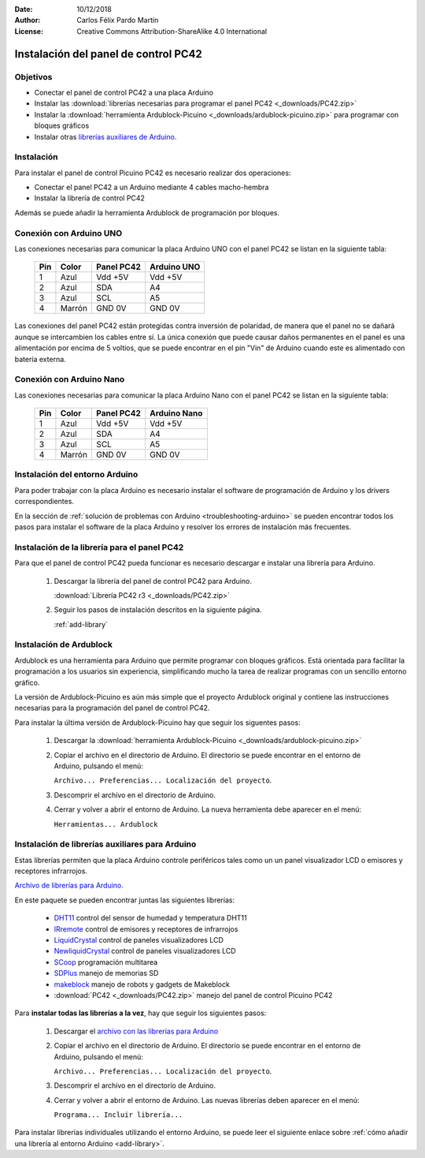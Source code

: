 ﻿:Date: 10/12/2018
:Author: Carlos Félix Pardo Martín
:License: Creative Commons Attribution-ShareAlike 4.0 International


.. _pc42-install:

Instalación del panel de control PC42
=====================================


Objetivos
---------
* Conectar el panel de control PC42 a una placa Arduino
* Instalar las :download:`librerías necesarias para programar el
  panel PC42 <_downloads/PC42.zip>`
* Instalar la :download:`herramienta Ardublock-Picuino
  <_downloads/ardublock-picuino.zip>`
  para programar con bloques gráficos
* Instalar otras `librerías auxiliares de Arduino.
  <../../_static/downloads/arduino-libraries.zip>`__


Instalación
-----------
Para instalar el panel de control Picuino PC42 es necesario realizar
dos operaciones:

* Conectar el panel PC42 a un Arduino mediante 4 cables macho-hembra
* Instalar la librería de control PC42

Además se puede añadir la herramienta Ardublock de programación por
bloques.


Conexión con Arduino UNO
------------------------

.. only:: html

   .. image:: _thumbs/img-0088.jpg
      :width: 480px
      :alt: Conexión Arduino UNO con Panel PC42 r3.
      :align: center

.. only:: latex

   .. figure:: _images/img-0088.jpg
      :width: 520px
      :alt: Conexión Arduino UNO con Panel PC42 r3.
      :align: center


Las conexiones necesarias para comunicar la placa Arduino UNO con
el panel PC42 se listan en la siguiente tabla:

   +-------+-----------+--------------------+--------------------+
   | Pin   | Color     | Panel PC42         | Arduino UNO        |
   +=======+===========+====================+====================+
   | 1     | Azul      |  Vdd  +5V          |  Vdd  +5V          |
   +-------+-----------+--------------------+--------------------+
   | 2     | Azul      |  SDA               |  A4                |
   +-------+-----------+--------------------+--------------------+
   | 3     | Azul      |  SCL               |  A5                |
   +-------+-----------+--------------------+--------------------+
   | 4     | Marrón    |  GND   0V          |  GND   0V          |
   +-------+-----------+--------------------+--------------------+

Las conexiones del panel PC42 están protegidas contra inversión de
polaridad, de manera que el panel no se dañará aunque se intercambien
los cables entre sí.
La única conexión que puede causar daños permanentes en el panel es
una alimentación por encima de 5 voltios, que se puede encontrar en
el pin "Vin" de Arduino cuando este es alimentado con batería externa.


Conexión con Arduino Nano
-------------------------

.. only:: html

   .. image:: _images/pc42-r3-to-nano.jpg
      :width: 480px
      :alt: Conexión Arduino Nano con Panel PC42 r3.
      :align: center

.. only:: latex

   .. figure:: _images/pc42-r3-to-nano.jpg
      :width: 520px
      :alt: Conexión Arduino Nano con Panel PC42 r3.
      :align: center


Las conexiones necesarias para comunicar la placa Arduino Nano con
el panel PC42 se listan en la siguiente tabla:

   +-------+-----------+--------------------+--------------------+
   | Pin   | Color     | Panel PC42         | Arduino Nano       |
   +=======+===========+====================+====================+
   | 1     | Azul      |  Vdd  +5V          |  Vdd  +5V          |
   +-------+-----------+--------------------+--------------------+
   | 2     | Azul      |  SDA               |  A4                |
   +-------+-----------+--------------------+--------------------+
   | 3     | Azul      |  SCL               |  A5                |
   +-------+-----------+--------------------+--------------------+
   | 4     | Marrón    |  GND   0V          |  GND   0V          |
   +-------+-----------+--------------------+--------------------+


Instalación del entorno Arduino
-------------------------------
Para poder trabajar con la placa Arduino es necesario instalar el
software de programación de Arduino y los drivers correspondientes.

En la sección de
:ref:`solución de problemas con Arduino <troubleshooting-arduino>`
se pueden encontrar todos los pasos para instalar el software de la
placa Arduino y resolver los errores de instalación más frecuentes.


Instalación de la librería para el panel PC42
---------------------------------------------

Para que el panel de control PC42 pueda funcionar es necesario
descargar e instalar una librería para Arduino.

  1. Descargar la librería del panel de control PC42 para Arduino.

     :download:`Librería PC42 r3 <_downloads/PC42.zip>`

  2. Seguir los pasos de instalación descritos en la siguiente página.

     :ref:`add-library`


Instalación de Ardublock
------------------------

Ardublock es una herramienta para Arduino que permite programar con
bloques gráficos. Está orientada para facilitar la programación a los
usuarios sin experiencia, simplificando mucho la tarea de realizar
programas con un sencillo entorno gráfico.

.. image:: _images/ardublock-1-4-2.png
   :width: 640px
   :alt: Ardublock Picuino versión 1.4.2.
   :align: center

La versión de Ardublock-Picuino es aún más simple que el proyecto
Ardublock original y contiene las instrucciones necesarias para la
programación del panel de control PC42.

Para instalar la última versión de Ardublock-Picuino hay que seguir
los siguentes pasos:

  1. Descargar la :download:`herramienta Ardublock-Picuino
     <_downloads/ardublock-picuino.zip>`
  2. Copiar el archivo en el directorio de Arduino.
     El directorio se puede encontrar en el entorno de Arduino,
     pulsando el menú:

     ``Archivo... Preferencias... Localización del proyecto``.
  3. Descomprir el archivo en el directorio de Arduino.
  4. Cerrar y volver a abrir el entorno de Arduino.
     La nueva herramienta debe aparecer en el menú:

     ``Herramientas... Ardublock``


Instalación de librerías auxiliares para Arduino
------------------------------------------------

Estas librerías permiten que la placa Arduino controle periféricos
tales como un un panel visualizador LCD o emisores y receptores
infrarrojos.

`Archivo de librerías para Arduino.
<../../_static/downloads/arduino-libraries.zip>`__

En este paquete se pueden encontrar juntas las siguientes librerías:

  * `DHT11 <../../_static/downloads/dht11.zip>`__
    control del sensor de humedad y temperatura DHT11
  * `IRremote <../../_static/downloads/IRremote.zip>`__
    control de emisores y receptores de infrarrojos
  * `LiquidCrystal <../../_static/downloads/LiquidCrystal.zip>`__
    control de paneles visualizadores LCD
  * `NewliquidCrystal <../../_static/downloads/NewliquidCrystal.zip>`__
    control de paneles visualizadores LCD
  * `SCoop <../../_static/downloads/SCoop.zip>`__
    programación multitarea
  * `SDPlus <../../_static/downloads/SDPlus.zip>`__
    manejo de memorias SD
  * `makeblock <../../_static/downloads/makeblock.zip>`__
    manejo de robots y gadgets de Makeblock
  * :download:`PC42 <_downloads/PC42.zip>`
    manejo del panel de control Picuino PC42

Para **instalar todas las librerías a la vez**, hay que seguir los
siguientes pasos:

  1. Descargar el `archivo con las librerías para Arduino
     <../../_static/downloads/arduino-libraries.zip>`__
  2. Copiar el archivo en el directorio de Arduino.
     El directorio se puede encontrar en el entorno de Arduino,
     pulsando el menú:

     ``Archivo... Preferencias... Localización del proyecto``.
  3. Descomprir el archivo en el directorio de Arduino.
  4. Cerrar y volver a abrir el entorno de Arduino.
     Las nuevas librerías deben aparecer en el menú:

     ``Programa... Incluir librería...``


Para instalar librerías individuales utilizando el entorno Arduino,
se puede leer el siguiente enlace sobre
:ref:`cómo añadir una librería al entorno Arduino <add-library>`.
